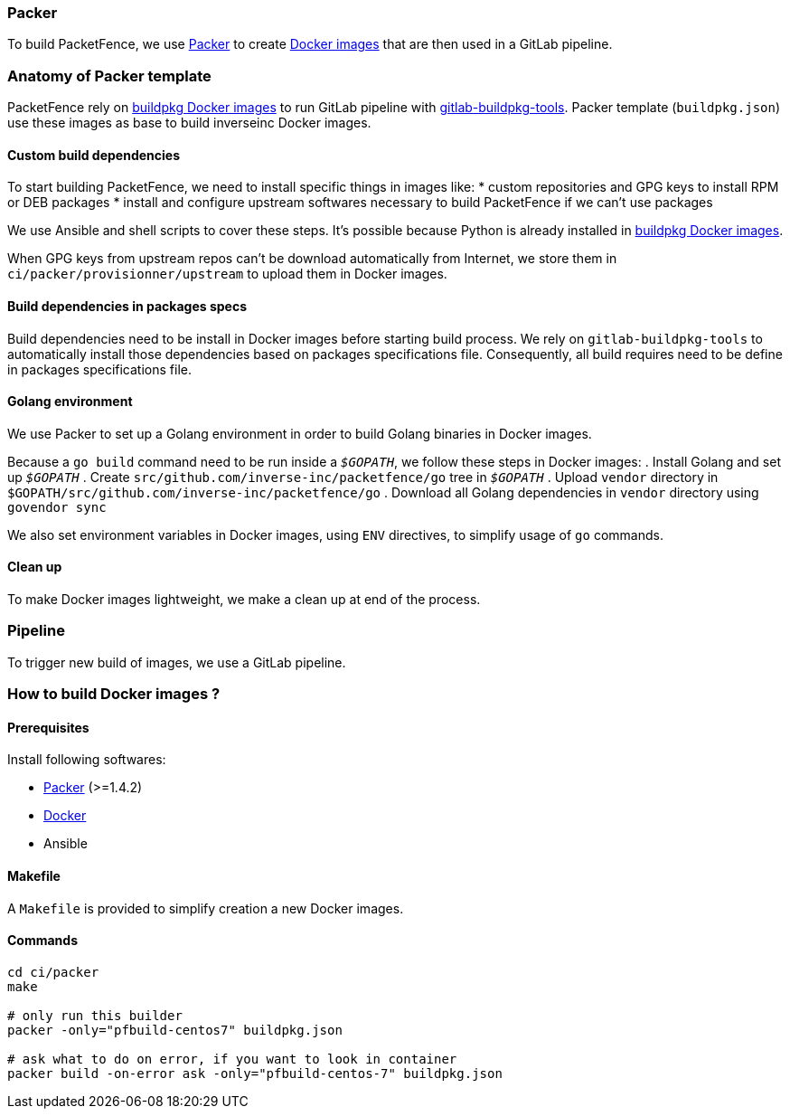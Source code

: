 === Packer

To build PacketFence, we use link:http://packer.io[Packer] to create link:https://hub.docker.com/u/inverseinc[Docker images] that are then used in a GitLab pipeline.

=== Anatomy of Packer template

PacketFence rely on link:https://hub.docker.com/u/buildpkg[buildpkg Docker
images] to run GitLab pipeline with
link:https://gitlab.com/Orange-OpenSource/gitlab-buildpkg-tools[gitlab-buildpkg-tools]. Packer
template ([filename]`buildpkg.json`) use these images as base to build
inverseinc Docker images.

==== Custom build dependencies

To start building PacketFence, we need to install specific things in images
like:
* custom repositories and GPG keys to install RPM or DEB packages
* install and configure upstream softwares necessary to build PacketFence if we can't use packages

We use Ansible and shell scripts to cover these steps. It's possible because Python is already
installed in link:https://hub.docker.com/u/buildpkg[buildpkg Docker
images].

When GPG keys from upstream repos can't be download automatically from Internet, we store them in
[filename]`ci/packer/provisionner/upstream` to upload them in Docker images.

==== Build dependencies in packages specs

Build dependencies need to be install in Docker images before starting build
process. We rely on [package]`gitlab-buildpkg-tools` to automatically install
those dependencies based on packages specifications file. Consequently, all
build requires need to be define in packages specifications file.

==== Golang environment

We use Packer to set up a Golang environment in order to build Golang binaries in Docker images.

Because a [command]`go build` command need to be run inside a `_$GOPATH_`, we follow these steps in Docker images:
. Install Golang and set up `_$GOPATH_`
. Create [filename]`src/github.com/inverse-inc/packetfence/go` tree in `_$GOPATH_`
. Upload [filename]`vendor` directory in [filename]`$GOPATH/src/github.com/inverse-inc/packetfence/go`
. Download all Golang dependencies in [filename]`vendor` directory using [command]`govendor sync`

We also set environment variables in Docker images, using `ENV` directives, to simplify usage of [command]`go` commands.

==== Clean up
To make Docker images lightweight, we make a clean up at end of the process.

=== Pipeline

To trigger new build of images, we use a GitLab pipeline.

=== How to build Docker images ?

==== Prerequisites

.Install following softwares:
* http://packer.io/intro/getting-started/install.html[Packer] (>=1.4.2)
* https://docs.docker.com/install/[Docker]
* Ansible

==== Makefile

A [filename]`Makefile` is provided to simplify creation a new Docker images.

==== Commands
[source,bash]
----
cd ci/packer
make

# only run this builder
packer -only="pfbuild-centos7" buildpkg.json

# ask what to do on error, if you want to look in container
packer build -on-error ask -only="pfbuild-centos-7" buildpkg.json
----
